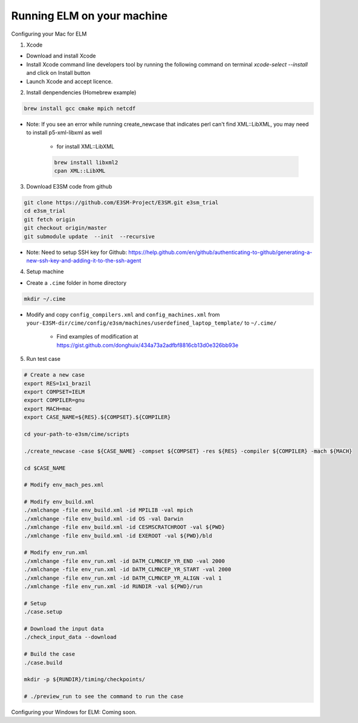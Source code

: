 Running ELM on your machine
===========================

Configuring your Mac for ELM

1. Xcode

-  Download and install Xcode

-  Install Xcode command line developers tool by running the following command on terminal `xcode-select --install` and click on Install button

-  Launch Xcode and accept licence.

2. Install denpendencies (Homebrew example)

.. code-block:: bash 

   brew install gcc cmake mpich netcdf

- Note: If you see an error while running create_newcase that indicates perl can't find XML::LibXML, you may need to install p5-xml-libxml as well

	-  for install XML::LibXML 

	.. code-block:: bash 

	   brew install libxml2
	   cpan XML::LibXML

3. Download E3SM code from github

.. code-block:: bash 

   git clone https://github.com/E3SM-Project/E3SM.git e3sm_trial 
   cd e3sm_trial
   git fetch origin
   git checkout origin/master
   git submodule update  --init  --recursive

-  Note: Need to setup SSH key for Github: https://help.github.com/en/github/authenticating-to-github/generating-a-new-ssh-key-and-adding-it-to-the-ssh-agent

4. Setup machine
   
- Create a ``.cime`` folder in home directory

.. code-block:: bash

   mkdir ~/.cime

- Modify and copy ``config_compilers.xml`` and ``config_machines.xml`` from ``your-E3SM-dir/cime/config/e3sm/machines/userdefined_laptop_template/`` to ``~/.cime/``

   - Find examples of modification at https://gist.github.com/donghuix/434a73a2adfbf8816cb13d0e326bb93e

5. Run test case

.. code-block:: bash

   # Create a new case
   export RES=1x1_brazil
   export COMPSET=IELM
   export COMPILER=gnu
   export MACH=mac
   export CASE_NAME=${RES}.${COMPSET}.${COMPILER}

   cd your-path-to-e3sm/cime/scripts

   ./create_newcase -case ${CASE_NAME} -compset ${COMPSET} -res ${RES} -compiler ${COMPILER} -mach ${MACH}

   cd $CASE_NAME

   # Modify env_mach_pes.xml

   # Modify env_build.xml
   ./xmlchange -file env_build.xml -id MPILIB -val mpich
   ./xmlchange -file env_build.xml -id OS -val Darwin
   ./xmlchange -file env_build.xml -id CESMSCRATCHROOT -val ${PWD}
   ./xmlchange -file env_build.xml -id EXEROOT -val ${PWD}/bld

   # Modify env_run.xml
   ./xmlchange -file env_run.xml -id DATM_CLMNCEP_YR_END -val 2000
   ./xmlchange -file env_run.xml -id DATM_CLMNCEP_YR_START -val 2000
   ./xmlchange -file env_run.xml -id DATM_CLMNCEP_YR_ALIGN -val 1
   ./xmlchange -file env_run.xml -id RUNDIR -val ${PWD}/run

   # Setup
   ./case.setup

   # Download the input data
   ./check_input_data --download

   # Build the case
   ./case.build

   mkdir -p ${RUNDIR}/timing/checkpoints/

   # ./preview_run to see the command to run the case

Configuring your Windows for ELM: Coming soon.
